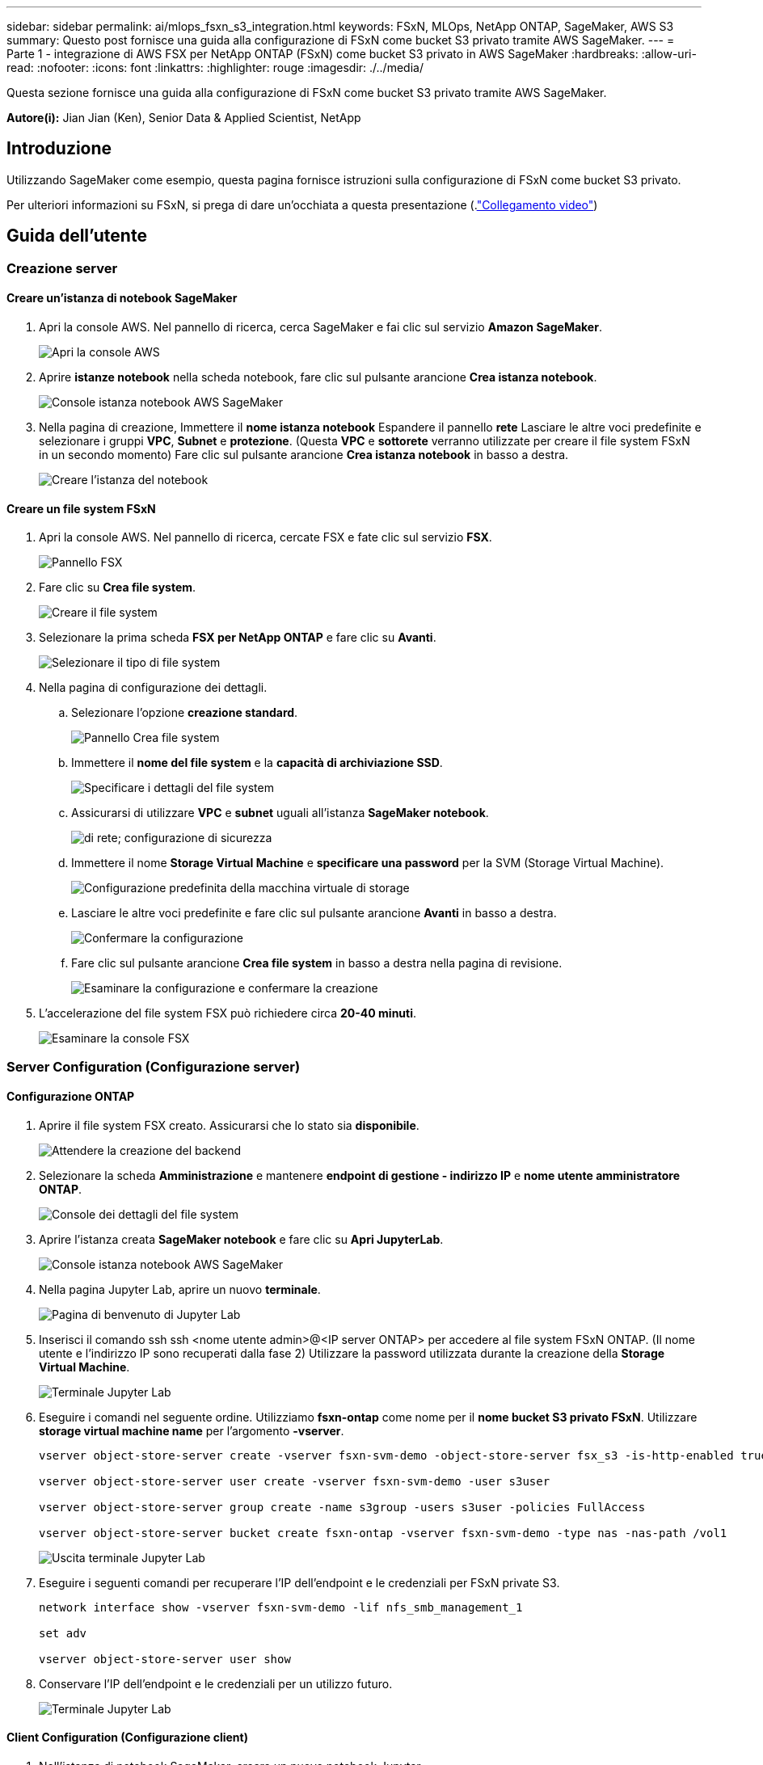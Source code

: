 ---
sidebar: sidebar 
permalink: ai/mlops_fsxn_s3_integration.html 
keywords: FSxN, MLOps, NetApp ONTAP, SageMaker, AWS S3 
summary: Questo post fornisce una guida alla configurazione di FSxN come bucket S3 privato tramite AWS SageMaker. 
---
= Parte 1 - integrazione di AWS FSX per NetApp ONTAP (FSxN) come bucket S3 privato in AWS SageMaker
:hardbreaks:
:allow-uri-read: 
:nofooter: 
:icons: font
:linkattrs: 
:highlighter: rouge
:imagesdir: ./../media/


[role="lead"]
Questa sezione fornisce una guida alla configurazione di FSxN come bucket S3 privato tramite AWS SageMaker.

*Autore(i):*
Jian Jian (Ken), Senior Data & Applied Scientist, NetApp



== Introduzione

Utilizzando SageMaker come esempio, questa pagina fornisce istruzioni sulla configurazione di FSxN come bucket S3 privato.

Per ulteriori informazioni su FSxN, si prega di dare un'occhiata a questa presentazione (.link:http://youtube.com/watch?v=mFN13R6JuUk["Collegamento video"])



== Guida dell'utente



=== Creazione server



==== Creare un'istanza di notebook SageMaker

. Apri la console AWS. Nel pannello di ricerca, cerca SageMaker e fai clic sul servizio *Amazon SageMaker*.
+
image:mlops_fsxn_s3_integration_0.png["Apri la console AWS"]

. Aprire *istanze notebook* nella scheda notebook, fare clic sul pulsante arancione *Crea istanza notebook*.
+
image:mlops_fsxn_s3_integration_1.png["Console istanza notebook AWS SageMaker"]

. Nella pagina di creazione,
Immettere il *nome istanza notebook*
Espandere il pannello *rete*
Lasciare le altre voci predefinite e selezionare i gruppi *VPC*, *Subnet* e *protezione*. (Questa *VPC* e *sottorete* verranno utilizzate per creare il file system FSxN in un secondo momento)
Fare clic sul pulsante arancione *Crea istanza notebook* in basso a destra.
+
image:mlops_fsxn_s3_integration_2.png["Creare l'istanza del notebook"]





==== Creare un file system FSxN

. Apri la console AWS. Nel pannello di ricerca, cercate FSX e fate clic sul servizio *FSX*.
+
image:mlops_fsxn_s3_integration_3.png["Pannello FSX"]

. Fare clic su *Crea file system*.
+
image:mlops_fsxn_s3_integration_4.png["Creare il file system"]

. Selezionare la prima scheda *FSX per NetApp ONTAP* e fare clic su *Avanti*.
+
image:mlops_fsxn_s3_integration_5.png["Selezionare il tipo di file system"]

. Nella pagina di configurazione dei dettagli.
+
.. Selezionare l'opzione *creazione standard*.
+
image:mlops_fsxn_s3_integration_6.png["Pannello Crea file system"]

.. Immettere il *nome del file system* e la *capacità di archiviazione SSD*.
+
image:mlops_fsxn_s3_integration_7.png["Specificare i dettagli del file system"]

.. Assicurarsi di utilizzare *VPC* e *subnet* uguali all'istanza *SageMaker notebook*.
+
image:mlops_fsxn_s3_integration_8.png[" di rete; configurazione di sicurezza"]

.. Immettere il nome *Storage Virtual Machine* e *specificare una password* per la SVM (Storage Virtual Machine).
+
image:mlops_fsxn_s3_integration_9.png["Configurazione predefinita della macchina virtuale di storage"]

.. Lasciare le altre voci predefinite e fare clic sul pulsante arancione *Avanti* in basso a destra.
+
image:mlops_fsxn_s3_integration_10.png["Confermare la configurazione"]

.. Fare clic sul pulsante arancione *Crea file system* in basso a destra nella pagina di revisione.
+
image:mlops_fsxn_s3_integration_11.png["Esaminare la configurazione e confermare la creazione"]



. L'accelerazione del file system FSX può richiedere circa *20-40 minuti*.
+
image:mlops_fsxn_s3_integration_12.png["Esaminare la console FSX"]





=== Server Configuration (Configurazione server)



==== Configurazione ONTAP

. Aprire il file system FSX creato. Assicurarsi che lo stato sia *disponibile*.
+
image:mlops_fsxn_s3_integration_13.png["Attendere la creazione del backend"]

. Selezionare la scheda *Amministrazione* e mantenere *endpoint di gestione - indirizzo IP* e *nome utente amministratore ONTAP*.
+
image:mlops_fsxn_s3_integration_14.png["Console dei dettagli del file system"]

. Aprire l'istanza creata *SageMaker notebook* e fare clic su *Apri JupyterLab*.
+
image:mlops_fsxn_s3_integration_15.png["Console istanza notebook AWS SageMaker"]

. Nella pagina Jupyter Lab, aprire un nuovo *terminale*.
+
image:mlops_fsxn_s3_integration_16.png["Pagina di benvenuto di Jupyter Lab"]

. Inserisci il comando ssh ssh <nome utente admin>@<IP server ONTAP> per accedere al file system FSxN ONTAP. (Il nome utente e l'indirizzo IP sono recuperati dalla fase 2)
Utilizzare la password utilizzata durante la creazione della *Storage Virtual Machine*.
+
image:mlops_fsxn_s3_integration_17.png["Terminale Jupyter Lab"]

. Eseguire i comandi nel seguente ordine.
Utilizziamo *fsxn-ontap* come nome per il *nome bucket S3 privato FSxN*.
Utilizzare *storage virtual machine name* per l'argomento *-vserver*.
+
[source, bash]
----
vserver object-store-server create -vserver fsxn-svm-demo -object-store-server fsx_s3 -is-http-enabled true -is-https-enabled false

vserver object-store-server user create -vserver fsxn-svm-demo -user s3user

vserver object-store-server group create -name s3group -users s3user -policies FullAccess

vserver object-store-server bucket create fsxn-ontap -vserver fsxn-svm-demo -type nas -nas-path /vol1
----
+
image:mlops_fsxn_s3_integration_18.png["Uscita terminale Jupyter Lab"]

. Eseguire i seguenti comandi per recuperare l'IP dell'endpoint e le credenziali per FSxN private S3.
+
[source, bash]
----
network interface show -vserver fsxn-svm-demo -lif nfs_smb_management_1

set adv

vserver object-store-server user show
----
. Conservare l'IP dell'endpoint e le credenziali per un utilizzo futuro.
+
image:mlops_fsxn_s3_integration_19.png["Terminale Jupyter Lab"]





==== Client Configuration (Configurazione client)

. Nell'istanza di notebook SageMaker, creare un nuovo notebook Jupyter.
+
image:mlops_fsxn_s3_integration_20.png["Aprire un nuovo notebook Jupyter"]

. Utilizzare il codice riportato di seguito come soluzione alternativa per caricare i file nel bucket S3 privato di FSxN.
Per un esempio di codice completo, fare riferimento a questo notebook.
link:https://nbviewer.jupyter.org/github/NetAppDocs/netapp-solutions/blob/main/media/mlops_fsxn_s3_integration_0.ipynb["fsxn_demo.ipynb"]
+
[source, python]
----
# Setup configurations
# -------- Manual configurations --------
seed: int = 77                                              # Random seed
bucket_name: str = 'fsxn-ontap'                             # The bucket name in ONTAP
aws_access_key_id = '<Your ONTAP bucket key id>'            # Please get this credential from ONTAP
aws_secret_access_key = '<Your ONTAP bucket access key>'    # Please get this credential from ONTAP
fsx_endpoint_ip: str = '<Your FSxN IP address>'             # Please get this IP address from FSXN
# -------- Manual configurations --------

# Workaround
## Permission patch
!mkdir -p vol1
!sudo mount -t nfs $fsx_endpoint_ip:/vol1 /home/ec2-user/SageMaker/vol1
!sudo chmod 777 /home/ec2-user/SageMaker/vol1

## Authentication for FSxN as a Private S3 Bucket
!aws configure set aws_access_key_id $aws_access_key_id
!aws configure set aws_secret_access_key $aws_secret_access_key

## Upload file to the FSxN Private S3 Bucket
%%capture
local_file_path: str = <Your local file path>

!aws s3 cp --endpoint-url http://$fsx_endpoint_ip /home/ec2-user/SageMaker/$local_file_path  s3://$bucket_name/$local_file_path

# Read data from FSxN Private S3 bucket
## Initialize a s3 resource client
import boto3

# Get session info
region_name = boto3.session.Session().region_name

# Initialize Fsxn S3 bucket object
# --- Start integrating SageMaker with FSXN ---
# This is the only code change we need to incorporate SageMaker with FSXN
s3_client: boto3.client = boto3.resource(
    's3',
    region_name=region_name,
    aws_access_key_id=aws_access_key_id,
    aws_secret_access_key=aws_secret_access_key,
    use_ssl=False,
    endpoint_url=f'http://{fsx_endpoint_ip}',
    config=boto3.session.Config(
        signature_version='s3v4',
        s3={'addressing_style': 'path'}
    )
)
# --- End integrating SageMaker with FSXN ---

## Read file byte content
bucket = s3_client.Bucket(bucket_name)

binary_data = bucket.Object(data.filename).get()['Body']
----


Si conclude così l'integrazione tra FSxN e l'istanza SageMaker.



== Utile elenco di controllo per il debug

* Verificare che l'istanza di SageMaker notebook e il file system FSxN si trovino nello stesso VPC.
* Ricordarsi di eseguire il comando *set dev* su ONTAP per impostare il livello di privilegio su *dev*.




== FAQ (al 27 settembre 2023)

D: Perché viene visualizzato l'errore "*si è verificato un errore (NotImplemented) quando si chiama l'operazione CreateMultipartUpload: Il comando S3 richiesto non è implementato*" quando si caricano i file su FSxN?

R: Come bucket S3 privato, FSxN supporta il caricamento di file fino a 100MB MB. Quando si utilizza il protocollo S3, i file di dimensioni superiori a 100MB KB vengono divisi in 100MB blocchi e viene richiamata la funzione "CreateMultipartUpload". Tuttavia, l'attuale implementazione di FSxN private S3 non supporta questa funzione.

D: Perché ricevo l'errore "*si è verificato un errore (AccessDenied) quando si chiamano le operazioni PutObject: Access Denied*" quando si caricano i file su FSxN?

R: Per accedere al bucket S3 privato FSxN da un'istanza di SageMaker notebook, passare le credenziali AWS alle credenziali FSxN. Tuttavia, la concessione del permesso di scrittura all'istanza richiede una soluzione alternativa che implica il montaggio del bucket e l'esecuzione del comando shell 'chmod' per modificare le autorizzazioni.

D: Come posso integrare il bucket S3 privato di FSxN con altri servizi ML di SageMaker?

R: Purtroppo, SageMaker Services SDK non fornisce un modo per specificare l'endpoint per il bucket S3 privato. Di conseguenza, FSxN S3 non è compatibile con i servizi SageMaker come Sagemaker Data Wrangler, Sagemaker Clarify, Sagemaker Glue, Sagemaker Athena, Sagemaker AutoML, e altri.
